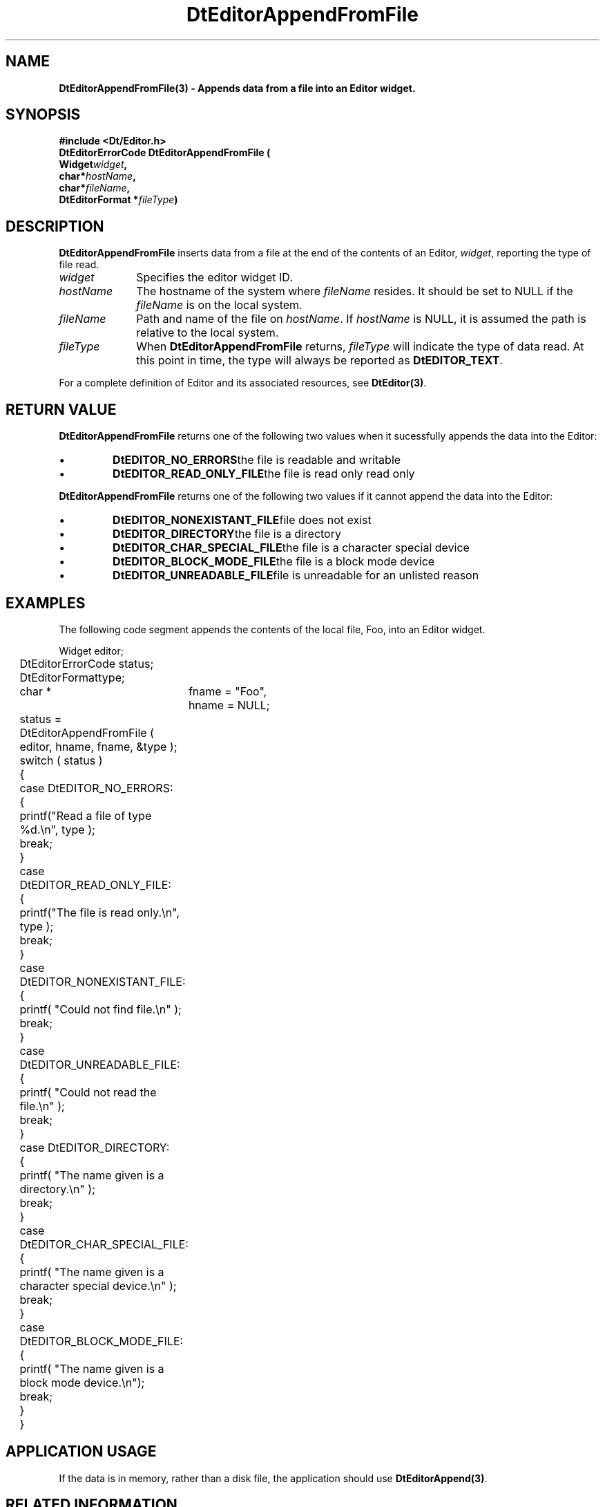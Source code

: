 .\" **
.\" ** (c) Copyright 1994 Hewlett-Packard Company
.\" ** (c) Copyright 1994 International Business Machines Corp.
.\" ** (c) Copyright 1994 Novell, Inc.
.\" ** (c) Copyright 1994 Sun Microsystems, Inc.
.\" **
.TH DtEditorAppendFromFile 3 ""
.BH "3 May - 1994"
.SH NAME
\fBDtEditorAppendFromFile(3) \- Appends data from a file into an Editor widget.\fP
.iX "DtEditorAppendFromFile"
.iX "DtEditor functions" "DtEditorAppendFromFile"
.sp .5
.SH SYNOPSIS
\fB
\&#include <Dt/Editor.h>
.sp .5
DtEditorErrorCode DtEditorAppendFromFile (
.br
.ta	0.75i 1.75i
	Widget	\fIwidget\fP,
.br
	char	*\fIhostName\fP,
.br
	char	*\fIfileName\fP,
.br
	DtEditorFormat *\fIfileType\fP)
.fi
\fP
.SH DESCRIPTION
\fBDtEditorAppendFromFile\fP inserts data from a file at the end of the
contents of an Editor, \fIwidget\fP, reporting the type of file read.
.sp .5
.IP "\fIwidget\fP" 1.00i
Specifies the editor widget ID.
.IP "\fIhostName\fP" 1.00i
The hostname of the system where \fIfileName\fP resides.  It should be set to 
NULL if the \fIfileName\fP is on the local system.
.IP "\fIfileName\fP" 1.00i
Path and name of the file on \fIhostName\fP.  If \fIhostName\fP
is NULL, it is assumed the path is relative to the local system.
.sp .5
.IP "\fIfileType\fP"
When \fBDtEditorAppendFromFile\fP returns, \fIfileType\fP will indicate 
the type of data read.
At this point in time, the type will always be reported as \fBDtEDITOR_TEXT\fP.
.sp .5
.PP
For a complete definition of Editor and its associated resources, see
\fBDtEditor(3)\fP.
.sp .5
.SH RETURN VALUE
\fBDtEditorAppendFromFile\fP returns one of the following two values 
when it sucessfully appends the data into the Editor:
.ta	2.6i
.wH
.rS
.TP
\(bu
\fBDtEDITOR_NO_ERRORS\fP	the file is readable and writable 
.TP
\(bu
\fBDtEDITOR_READ_ONLY_FILE\fP	the file is read only
read only
.PP
.ta	2.6i
\fBDtEditorAppendFromFile\fP returns one of the following two values 
if it cannot append the data into the Editor:
.wH
.rS
.TP
\(bu
\fBDtEDITOR_NONEXISTANT_FILE\fP	file does not exist
.TP
\(bu
\fBDtEDITOR_DIRECTORY\fP	the file is a directory
.TP
\(bu
\fBDtEDITOR_CHAR_SPECIAL_FILE\fP	the file is a character special device
.TP
\(bu
\fBDtEDITOR_BLOCK_MODE_FILE\fP	the file is a block mode device
.TP
\(bu
\fBDtEDITOR_UNREADABLE_FILE\fP	file is unreadable for an unlisted reason
.sp .5
.SH EXAMPLES
.P
The following code segment appends the contents of the local file, Foo, into
an Editor widget. 
.P
.nf
.ta .25i 1.1i 
	Widget			editor;
	DtEditorErrorCode       status;
	DtEditorFormat		type;
	char * 			fname = "Foo",
				hname = NULL;

	status = DtEditorAppendFromFile ( editor, hname, fname, &type );
	switch ( status )
	{
	  case DtEDITOR_NO_ERRORS:
	  {
	    printf("Read a file of type %d.\\n", type );
	    break;
	  }
	  case DtEDITOR_READ_ONLY_FILE:
	  {
	    printf("The file is read only.\\n", type );
	    break;
	  }
	  case DtEDITOR_NONEXISTANT_FILE:
	  {
	    printf( "Could not find file.\\n" );
	    break;
	  }
	  case DtEDITOR_UNREADABLE_FILE:
	  {
	    printf( "Could not read the file.\\n" );
	    break;
	  }
	  case DtEDITOR_DIRECTORY:
	  {
	    printf( "The name given is a directory.\\n" );
	    break;
	  }
	  case DtEDITOR_CHAR_SPECIAL_FILE:
	  {
	    printf( "The name given is a character special device.\\n" );
	    break;
	  }
	  case DtEDITOR_BLOCK_MODE_FILE:
	  {
	    printf( "The name given is a block mode device.\\n");
	    break;
	  }
	}
.fi
.SH APPLICATION USAGE
If the data is in memory, rather than a disk file, the application should 
use \fBDtEditorAppend(3)\fP.
.SH RELATED INFORMATION
\fBDtEditor(3)\fP, 
\fBDtEditorAppend(3)\fP.
\fBDtEditorGetContents(3)\fP,
\fBDtEditorInsert(3)\fP.
\fBDtEditorInsertFromFile(3)\fP.
\fBDtEditorSaveContentsToFile(3)\fP,
\fBDtEditorSetContents(3)\fP,
\fBDtEditorSetContentsFromFile(3)\fP.
.sp .5

